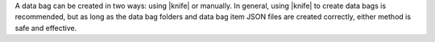 .. The contents of this file are included in multiple topics.
.. This file should not be changed in a way that hinders its ability to appear in multiple documentation sets.

A data bag can be created in two ways: using |knife| or manually. In general, using |knife| to create data bags is recommended, but as long as the data bag folders and data bag item JSON files are created correctly, either method is safe and effective.